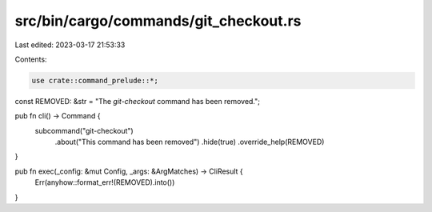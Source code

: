 src/bin/cargo/commands/git_checkout.rs
======================================

Last edited: 2023-03-17 21:53:33

Contents:

.. code-block:: rs

    use crate::command_prelude::*;

const REMOVED: &str = "The `git-checkout` command has been removed.";

pub fn cli() -> Command {
    subcommand("git-checkout")
        .about("This command has been removed")
        .hide(true)
        .override_help(REMOVED)
}

pub fn exec(_config: &mut Config, _args: &ArgMatches) -> CliResult {
    Err(anyhow::format_err!(REMOVED).into())
}


